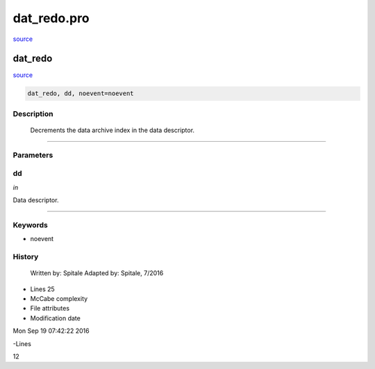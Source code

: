 dat\_redo.pro
===================================================================================================

`source <./`dat_redo.pro>`_

























dat\_redo
________________________________________________________________________________________________________________________



`source <./`dat_redo.pro>`_

.. code:: IDL

 dat_redo, dd, noevent=noevent



Description
-----------
	Decrements the data archive index in the data descriptor.













+++++++++++++++++++++++++++++++++++++++++++++++++++++++++++++++++++++++++++++++++++++++++++++++++++++++++++++++++++++++++++++++++++++++++++++++++++++++++++++++++++++++++++++


Parameters
----------




dd
-----------------------------------------------------------------------------

*in* 

Data descriptor.





+++++++++++++++++++++++++++++++++++++++++++++++++++++++++++++++++++++++++++++++++++++++++++++++++++++++++++++++++++++++++++++++++++++++++++++++++++++++++++++++++++++++++++++++++




Keywords
--------


.. _noevent
- noevent 













History
-------

 	Written by:	Spitale
 	Adapted by:	Spitale, 7/2016











- Lines 25
- McCabe complexity







- File attributes


- Modification date

Mon Sep 19 07:42:22 2016

-Lines


12








